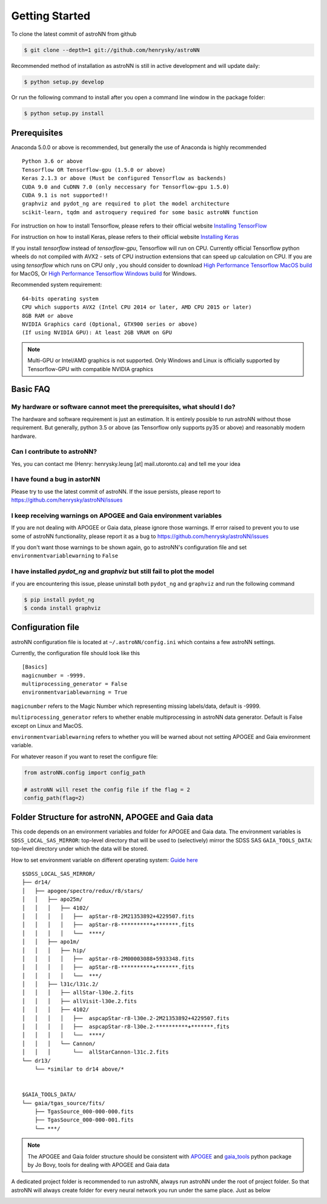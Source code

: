 
Getting Started
====================
To clone the latest commit of astroNN from github

.. code-block:: bash

   $ git clone --depth=1 git://github.com/henrysky/astroNN

Recommended method of installation as astroNN is still in active development and will update daily:

.. code-block:: bash

   $ python setup.py develop

Or run the following command to install after you open a command line window in the package folder:

.. code-block:: bash

   $ python setup.py install

Prerequisites
---------------
Anaconda 5.0.0 or above is recommended, but generally the use of Anaconda is highly recommended

::

    Python 3.6 or above
    Tensorflow OR Tensorflow-gpu (1.5.0 or above)
    Keras 2.1.3 or above (Must be configured Tensorflow as backends)
    CUDA 9.0 and CuDNN 7.0 (only neccessary for Tensorflow-gpu 1.5.0)
    CUDA 9.1 is not supported!!
    graphviz and pydot_ng are required to plot the model architecture
    scikit-learn, tqdm and astroquery required for some basic astroNN function

For instruction on how to install Tensorflow, please refers to their
official website `Installing TensorFlow`_

For instruction on how to install Keras, please refers to their
official website `Installing Keras`_

If you install `tensorflow` instead of `tensorflow-gpu`, Tensorflow will run on CPU. Currently official Tensorflow
python wheels do not compiled with AVX2 - sets of CPU instruction extensions that can speed up calculation on CPU.
If you are using `tensorflow` which runs on CPU only , you should consider to download
`High Performance Tensorflow MacOS build`_ for MacOS, Or `High Performance Tensorflow Windows build`_ for Windows.

Recommended system requirement:

::

    64-bits operating system
    CPU which supports AVX2 (Intel CPU 2014 or later, AMD CPU 2015 or later)
    8GB RAM or above
    NVIDIA Graphics card (Optional, GTX900 series or above)
    (If using NVIDIA GPU): At least 2GB VRAM on GPU

.. _Installing TensorFlow: https://www.tensorflow.org/install/

.. _Installing Keras: https://keras.io/#installation

.. _High Performance Tensorflow MacOS build: https://github.com/lakshayg/tensorflow-build

.. _High Performance Tensorflow Windows build: https://github.com/fo40225/tensorflow-windows-wheel

.. note:: Multi-GPU or Intel/AMD graphics is not supported. Only Windows and Linux is officially supported by Tensorflow-GPU with compatible NVIDIA graphics

Basic FAQ
-----------------

My hardware or software cannot meet the prerequisites, what should I do?
+++++++++++++++++++++++++++++++++++++++++++++++++++++++++++++++++++++++++

The hardware and software requirement is just an estimation. It is entirely possible to run astroNN without those
requirement. But generally, python 3.5 or above (as Tensorflow only supports py35 or above) and reasonably modern hardware.

Can I contribute to astroNN?
+++++++++++++++++++++++++++++++

Yes, you can contact me (Henry: henrysky.leung [at] mail.utoronto.ca) and tell me your idea

I have found a bug in astorNN
+++++++++++++++++++++++++++++++++

Please try to use the latest commit of astroNN. If the issue persists, please report to https://github.com/henrysky/astroNN/issues

I keep receiving warnings on APOGEE and Gaia environment variables
+++++++++++++++++++++++++++++++++++++++++++++++++++++++++++++++++++++++++

If you are not dealing with APOGEE or Gaia data, please ignore those warnings. If error raised to prevent you to use some
of astroNN functionality, please report it as a bug to https://github.com/henrysky/astroNN/issues

If you don't want those warnings to be shown again, go to astroNN's configuration file and set ``environmentvariablewarning``
to ``False``

I have installed `pydot_ng` and `graphviz` but still fail to plot the model
+++++++++++++++++++++++++++++++++++++++++++++++++++++++++++++++++++++++++++++

if you are encountering this issue, please uninstall both ``pydot_ng`` and ``graphviz`` and run the following command

.. code-block:: bash

    $ pip install pydot_ng
    $ conda install graphviz

Configuration file
---------------------

astroNN configuration file is located at ``~/.astroNN/config.ini`` which contains a few astroNN settings.

Currently, the configuration file should look like this

::

    [Basics]
    magicnumber = -9999.
    multiprocessing_generator = False
    environmentvariablewarning = True


``magicnumber`` refers to the Magic Number which representing missing labels/data, default is -9999.

``multiprocessing_generator`` refers to whether enable multiprocessing in astroNN data generator. Default is False
except on Linux and MacOS.

``environmentvariablewarning`` refers to whether you will be warned about not setting APOGEE and Gaia environment variable.

For whatever reason if you want to reset the configure file:

.. code-block:: python

   from astroNN.config import config_path

   # astroNN will reset the config file if the flag = 2
   config_path(flag=2)


Folder Structure for astroNN, APOGEE and Gaia data
---------------------------------------------------

This code depends on an environment variables and folder for APOGEE and Gaia data. The
environment variables is ``SDSS_LOCAL_SAS_MIRROR``: top-level
directory that will be used to (selectively) mirror the SDSS SAS
``GAIA_TOOLS_DATA``: top-level directory under which the data will be
stored.

How to set environment variable on different operating system: `Guide
here`_

::

    $SDSS_LOCAL_SAS_MIRROR/
    ├── dr14/
    │   ├── apogee/spectro/redux/r8/stars/
    │   │   ├── apo25m/
    │   │   │   ├── 4102/
    │   │   │   │   ├──  apStar-r8-2M21353892+4229507.fits
    │   │   │   │   ├──  apStar-r8-**********+*******.fits
    │   │   │   │   └──  ****/
    │   │   ├── apo1m/
    │   │   │   ├── hip/
    │   │   │   │   ├──  apStar-r8-2M00003088+5933348.fits
    │   │   │   │   ├──  apStar-r8-**********+*******.fits
    │   │   │   │   └──  ***/
    │   │   ├── l31c/l31c.2/
    │   │   │   ├── allStar-l30e.2.fits
    │   │   │   ├── allVisit-l30e.2.fits
    │   │   │   ├── 4102/
    │   │   │   │   ├──  aspcapStar-r8-l30e.2-2M21353892+4229507.fits
    │   │   │   │   ├──  aspcapStar-r8-l30e.2-**********+*******.fits
    │   │   │   │   └──  ****/
    │   │   │   └── Cannon/
    │   │   │       └──  allStarCannon-l31c.2.fits
    └── dr13/
        └── *similar to dr14 above/*


    $GAIA_TOOLS_DATA/
    └── gaia/tgas_source/fits/
        ├── TgasSource_000-000-000.fits
        ├── TgasSource_000-000-001.fits
        └── ***/

.. note:: The APOGEE and Gaia folder structure should be consistent with APOGEE_ and gaia_tools_ python package by Jo Bovy, tools for dealing with APOGEE and Gaia data

A dedicated project folder is recommended to run astroNN, always run astroNN under the root of project folder. So that astroNN will always create folder for every neural network you run under the same place. Just as below

.. image:: astronn_master_folder.PNG

.. _Guide here: https://www.schrodinger.com/kb/1842
.. _APOGEE: https://github.com/jobovy/apogee/
.. _gaia_tools: https://github.com/jobovy/gaia_tools/